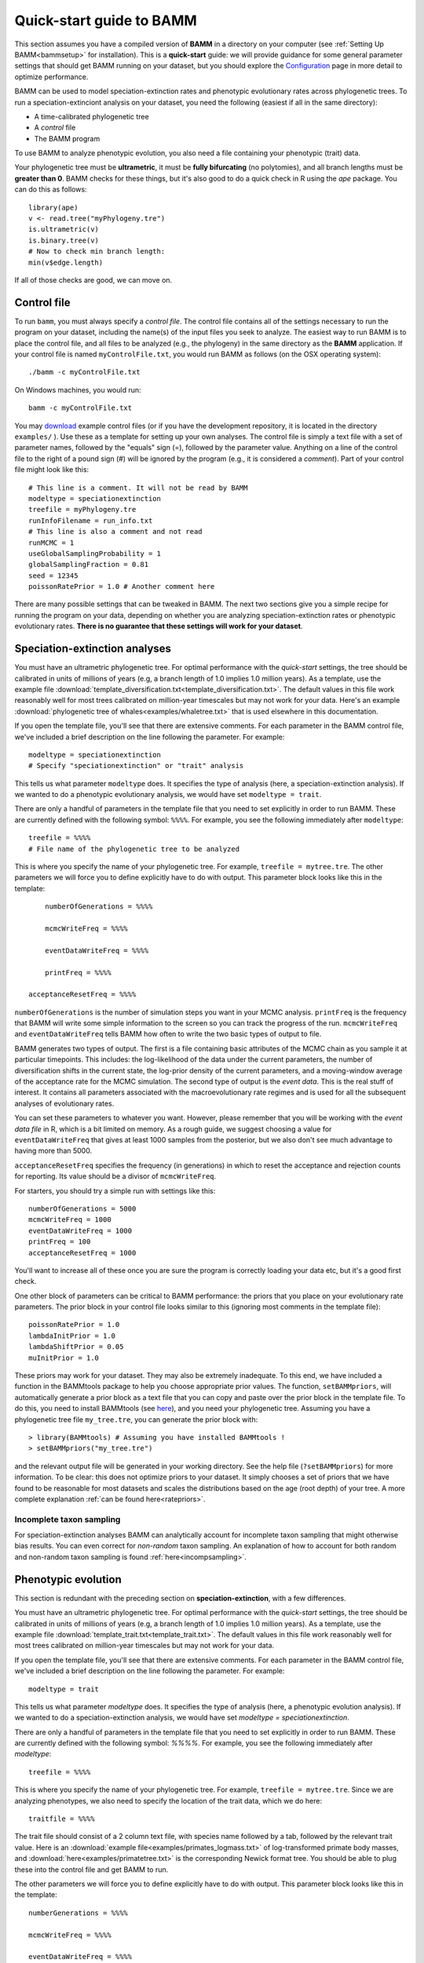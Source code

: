.. _quickstart:

Quick-start guide to BAMM
=========================

This section assumes you have a compiled version of **BAMM** in a directory on your computer (see :ref:`Setting Up BAMM<bammsetup>` for installation). This is a **quick-start** guide: we will provide guidance for some general parameter settings that should get BAMM running on your dataset, but you should explore the `Configuration <configuration.html>`_ page in more detail to optimize performance.

BAMM can be used to model speciation-extinction rates and phenotypic evolutionary rates across phylogenetic trees. To run a speciation-extinciont analysis on your dataset, you need the following (easiest if all in the same directory): 

* A time-calibrated phylogenetic tree
* A *control* file
* The BAMM program

To use BAMM to analyze phenotypic evolution, you also need a file containing your phenotypic (trait) data. 

Your phylogenetic tree must be **ultrametric**, it must be **fully bifurcating** (no polytomies), and all branch lengths must be **greater than 0**. BAMM checks for these things, but it's also good to do a quick check in R using the *ape* package. You can do this as follows::

	library(ape)
	v <- read.tree("myPhylogeny.tre")
	is.ultrametric(v)
	is.binary.tree(v)
	# Now to check min branch length:
	min(v$edge.length)

If all of those checks are good, we can move on.

Control file
------------

To run ``bamm``, you must always specify a *control file*. The control file contains all of the settings necessary to run the program on your dataset, including the name(s) of the input files you seek to analyze. The easiest way to run BAMM is to place the control file, and all files to be analyzed (e.g., the phylogeny) in the same directory as the **BAMM** application. If your control file is named ``myControlFile.txt``, you would run BAMM as follows (on the OSX operating system)::

    ./bamm -c myControlFile.txt

On Windows machines, you would run::

    bamm -c myControlFile.txt

You may `download <http://bamm-project.org/download.html>`_ example control files (or if you have the development repository, it is located in the directory ``examples/`` ). Use these as a template for setting up your own analyses. The control file is simply a text file with a set of parameter names, followed by the "equals" sign (=), followed by the parameter value. Anything on a line of the control file to the right of a pound sign (#) will be ignored by the program (e.g., it is considered a *comment*). Part of your control file might look like this::

	# This line is a comment. It will not be read by BAMM
	modeltype = speciationextinction        
	treefile = myPhylogeny.tre                                 
	runInfoFilename = run_info.txt
	# This line is also a comment and not read
	runMCMC = 1                           
	useGlobalSamplingProbability = 1        
	globalSamplingFraction = 0.81            
	seed = 12345
	poissonRatePrior = 1.0 # Another comment here

There are many possible settings that can be tweaked in BAMM. The next two sections give you a simple recipe for running the program on your data, depending on whether you are analyzing speciation-extinction rates or phenotypic evolutionary rates. **There is no guarantee that these settings will work for your dataset**.

.. _speciationextinctionquick:

Speciation-extinction analyses
------------------------------

You must have an ultrametric phylogenetic tree. For optimal performance with the *quick-start* settings, the tree should be calibrated in units of millions of years (e.g, a branch length of 1.0 implies 1.0 million years). As a template, use the example file :download:`template_diversification.txt<template_diversification.txt>`. The default values in this file work reasonably well for most trees calibrated on million-year timescales but may not work for your data. Here's an example :download:`phylogenetic tree of whales<examples/whaletree.txt>` that is used elsewhere in this documentation.

If you open the template file, you'll see that there are extensive comments. For each parameter in the BAMM control file, we've included a brief description on the line following the parameter. For example: ::

	modeltype = speciationextinction        
	# Specify "speciationextinction" or "trait" analysis
   
This tells us what parameter ``modeltype`` does. It specifies the type of analysis (here, a speciation-extinction analysis). If we wanted to do a phenotypic evolutionary analysis, we would have set ``modeltype = trait``.

There are only a handful of parameters in the template file that you need to set explicitly in order to run BAMM. These are currently defined with the following symbol: ``%%%%``. For example, you see the following immediately after ``modeltype``::

    treefile = %%%%
    # File name of the phylogenetic tree to be analyzed
	
This is where you specify the name of your phylogenetic tree. For example, ``treefile = mytree.tre``. The other parameters we will force you to define explicitly have to do with output. This parameter block looks like this in the template::

	numberOfGenerations = %%%%

	mcmcWriteFreq = %%%%

	eventDataWriteFreq = %%%%
	
	printFreq = %%%%

    acceptanceResetFreq = %%%%

``numberOfGenerations`` is the number of simulation steps you want in your MCMC analysis. ``printFreq`` is the frequency that BAMM will write some simple information to the screen so you can track the progress of the run. ``mcmcWriteFreq`` and ``eventDataWriteFreq`` tells BAMM how often to write the two basic types of output to file.

BAMM generates two types of output. The first is a file containing basic attributes of the MCMC chain as you sample it at particular timepoints. This includes: the log-likelihood of the data under the current parameters, the number of diversification shifts in the current state, the log-prior density of the current parameters, and a moving-window average of the acceptance rate for the MCMC simulation. The second type of output is the *event data*. This is the real stuff of interest. It contains all parameters associated with the macroevolutionary rate regimes and is used for all the subsequent analyses of evolutionary rates. 

You can set these parameters to whatever you want. However, please remember that you will be working with the *event data file* in R, which is a bit limited on memory. As a rough guide, we suggest choosing a value for ``eventDataWriteFreq`` that gives at least 1000 samples from the posterior, but we also don't see much advantage to having more than 5000. 

``acceptanceResetFreq`` specifies the frequency (in generations) in which
to reset the acceptance and rejection counts for reporting.
Its value should be a divisor of ``mcmcWriteFreq``.

For starters, you should try a simple run with settings like this::

    numberOfGenerations = 5000
    mcmcWriteFreq = 1000
    eventDataWriteFreq = 1000
    printFreq = 100
    acceptanceResetFreq = 1000
	
You'll want to increase all of these once you are sure the program is correctly loading your data etc, but it's a good first check. 

One other block of parameters can be critical to BAMM performance: the priors that you place on your evolutionary rate parameters. The prior block in your control file looks similar to this (ignoring most comments in the template file)::

	poissonRatePrior = 1.0
	lambdaInitPrior = 1.0
	lambdaShiftPrior = 0.05
	muInitPrior = 1.0

These priors may work for your dataset. They may also be extremely inadequate. To this end, we have included a function in the BAMMtools package to help you choose appropriate prior values. The function, ``setBAMMpriors``, will automatically generate a prior block as a text file that you can copy and paste over the prior block in the template file. To do this, you need to install BAMMtools (see `here <postprocess.html>`_), and you need your phylogenetic tree. Assuming you have a phylogenetic tree file ``my_tree.tre``, you can generate the prior block with::
	
	> library(BAMMtools) # Assuming you have installed BAMMtools !
	> setBAMMpriors("my_tree.tre")
	
and the relevant output file will be generated in your working directory. See the help file (``?setBAMMpriors``) for more information. To be clear: this does not optimize priors to your dataset. It simply chooses a set of priors that we have found to be reasonable for most datasets and scales the distributions based on the age (root depth) of your tree. A more complete explanation :ref:`can be found here<ratepriors>`.

Incomplete taxon sampling
*************************

For speciation-extinction analyses BAMM can analytically account for incomplete taxon sampling that might otherwise bias results. You can even correct for *non-random* taxon sampling. An explanation of how to account for both random and non-random taxon sampling is found :ref:`here<incompsampling>`.

.. _phenotypicquick:

Phenotypic evolution
--------------------

This section is redundant with the preceding section on **speciation-extinction**, with a few differences.

You must have an ultrametric phylogenetic tree. For optimal performance with the *quick-start* settings, the tree should be calibrated in units of millions of years (e.g, a branch length of 1.0 implies 1.0 million years). As a template, use the example file :download:`template_trait.txt<template_trait.txt>`. The default values in this file work reasonably well for most trees calibrated on million-year timescales but may not work for your data.

If you open the template file, you'll see that there are extensive comments. For each parameter in the BAMM control file, we've included a brief description on the line following the parameter. For example: ::

	modeltype = trait        
   
This tells us what parameter `modeltype` does. It specifies the type of analysis (here, a phenotypic evolution analysis). If we wanted to do a speciation-extinction analysis, we would have set `modeltype = speciationextinction`.

There are only a handful of parameters in the template file that you need to set explicitly in order to run BAMM. These are currently defined with the following symbol: `%%%%`. For example, you see the following immediately after `modeltype`::

	treefile = %%%%
	
This is where you specify the name of your phylogenetic tree. For example, ``treefile = mytree.tre``. Since we are analyzing phenotypes, we also need to specify the location of the trait data, which we do here::

	traitfile = %%%%

The trait file should consist of a 2 column text file, with species name followed by a tab, followed by the relevant trait value. Here is an :download:`example file<examples/primates_logmass.txt>` of log-transformed primate body masses, and :download:`here<examples/primatetree.txt>` is the corresponding Newick format tree. You should be able to plug these into the control file and get BAMM to run.

The other parameters we will force you to define explicitly have to do with output. This parameter block looks like this in the template::

    numberGenerations = %%%%

    mcmcWriteFreq = %%%%

    eventDataWriteFreq = %%%%
	
    printFreq = %%%%

    acceptanceResetFreq = %%%%

``numberOfGenerations`` is the number of simulation steps you want in your MCMC analysis. ``printFreq`` is the frequency that BAMM will write some simple information to the screen so you can track the progress of the run. ``mcmcWriteFreq`` and ``eventDataWriteFreq`` tells BAMM how often to write the two basic types of output to file. BAMM generates two types of output. The first is a file containing basic attributes of the MCMC chain as you sample it at particular timepoints. This includes: the log-likelihood of the data under the current parameters, the number of diversification shifts in the current state, the log-prior density of the current parameters, and a moving-window average of the acceptance rate for the MCMC simulation. The second type of output is the *event data*. This is the real stuff of interest. It all parameters associated with the macroevolutionary rate regimes and is used for all the subsequent analyses of evolutionary rates.
``acceptanceResetFreq`` specifies the frequency (in generations) in which
to reset the acceptance and rejection counts for reporting.
Its value should be a divisor of ``mcmcWriteFreq``.

You can set these parameters to whatever you want. However, please remember that you will be working with the *event data file* in R, which is a bit limited on memory. As a rough guide, we suggest choosing a value for ``eventDataWriteFreq`` that gives at least 1000 samples from the posterior, but we also don't see much advantage to having more than 5000. 

For starters, you should try a simple run with settings like this::

    numberOfGenerations = 5000
    mcmcWriteFreq = 1000
    eventDataWriteFreq = 1000
    printFreq = 100
    acceptanceResetFreq = 1000
	
You'll want to increase most of these once you are sure the program is correctly loading your data etc, but it's a good first check. 

As for the speciation-extinction models, the priors you place on phenotypic evolutionary parameters can have a substantial impact on BAMM performance. The prior block in your (trait) template control file looks similar to this::

	poissonRatePrior = 1
	betaInitPrior = 1
	betaShiftPrior = 0.05
	useObservedMinMaxAsTraitPriors = 1

These priors may work for your dataset, but they may also be very poor choices: it really depends on the scale of your tree (e.g., depth of the tree) and the variances in your trait values. The function ``setBAMMpriors`` (BAMMtools) will automatically generate a prior block as a text file that you can copy and paste over the prior block in the template file. This new set of priors is matched to the "scale" of your data. To do this, you need to install BAMMtools (see `here <postprocess.html>`_), and you need your phylogenetic tree. Assuming you have a phylogenetic tree file ``my_tree.tre`` and a trait dataset ``my_traitfile.txt``, you can generate the prior block with::
	
	> library(BAMMtools) # Assuming you have installed BAMMtools !
	> setBAMMpriors(phy = "my_tree.tre", traits = "my_traitfile.txt")
	
and the relevant output file will be generated in your working directory. See the help file (``?setBAMMpriors``) for more information. To be clear: this does not optimize priors to your dataset. It simply chooses a set of priors that we have found to be reasonable for most datasets and scales the distributions based on the age (root depth) of your tree and the variance of your trait data. A more complete explanation :ref:`can be found here<ratepriors>`.

As of BAMMtools v2.1, you can generate a customized controlfile from within R. Doing the following::

	> library(BAMMtools)
	> generateControlFile(file = 'divcontrol.txt', type = 'diversification')

will create a template controlfile similar to the one that is available for download from this webpage. Additionally, one can specify BAMM parameter values and have them directly supplied to the controlfile template. The parameters are supplied in the form of a list. Following the whales example used throughout the website, and using evolutionary rate parameter priors supplied by ``setBAMMpriors``, one can easily create a customized controlfile with the following::

	> library(BAMMtools)
	> generateControlFile('divcontrol.txt', type = 'diversification', params = list(
		treefile = 'whales.tre',
		globalSamplingFraction = '0.98',
		numberOfGenerations = '1000000',
		overwrite = '1',
		lambdaInitPrior = '1.889,
		lambdaShiftPrior = '0.032,
		muInitPrior = '1.889',
		poissonRatePrior = '1'))


BAMM output: brief
------------------

BAMM generates multiple types of output files. These (usually) include:

* The ``run_info.txt`` file, containing a summary of your parameters/settings
* An ``mcmc_out.txt`` or equivalent file, containing raw MCMC information useful in diagnosing convergence
* An ``event_data.txt`` file or equivalent, containing all of evolutionary rate parameters and their topological mappings
* A ``prior.txt`` file or equivalent, giving the prior expectation on the number of shift events (this is optional and can be turned off).
* A ``chain_swap.txt`` file, containing data about each chain swap proposal
  (when a proposal occured, which chains might be swapped,
  and whether the swap was accepted).

In general, the post-BAMM workflow consists of:

#. Reading your MCMC file into R and testing whether your run appears to have converged. We advocate doing this using the ``coda`` package for R, which enables you to compute the *effective sample size* of your log-likelihoods and numbers of rate shifts sampled during the MCMC simulation.

#. Summarizing your posterior distribution on the number of rate shift events

#. Loading your ``event_data.txt`` file or equivalent into R using the **BAMMtools** package

#. Many potential downstream analyses, including summarizing mean evolutionary rates for clades, analyses of rate shift distributions, plotting model-averaged rate-through-time curves, and so on.

A more detailed description of BAMMtools workflows for postprocessing BAMM output can be found :ref:`here<bammtools>`.
